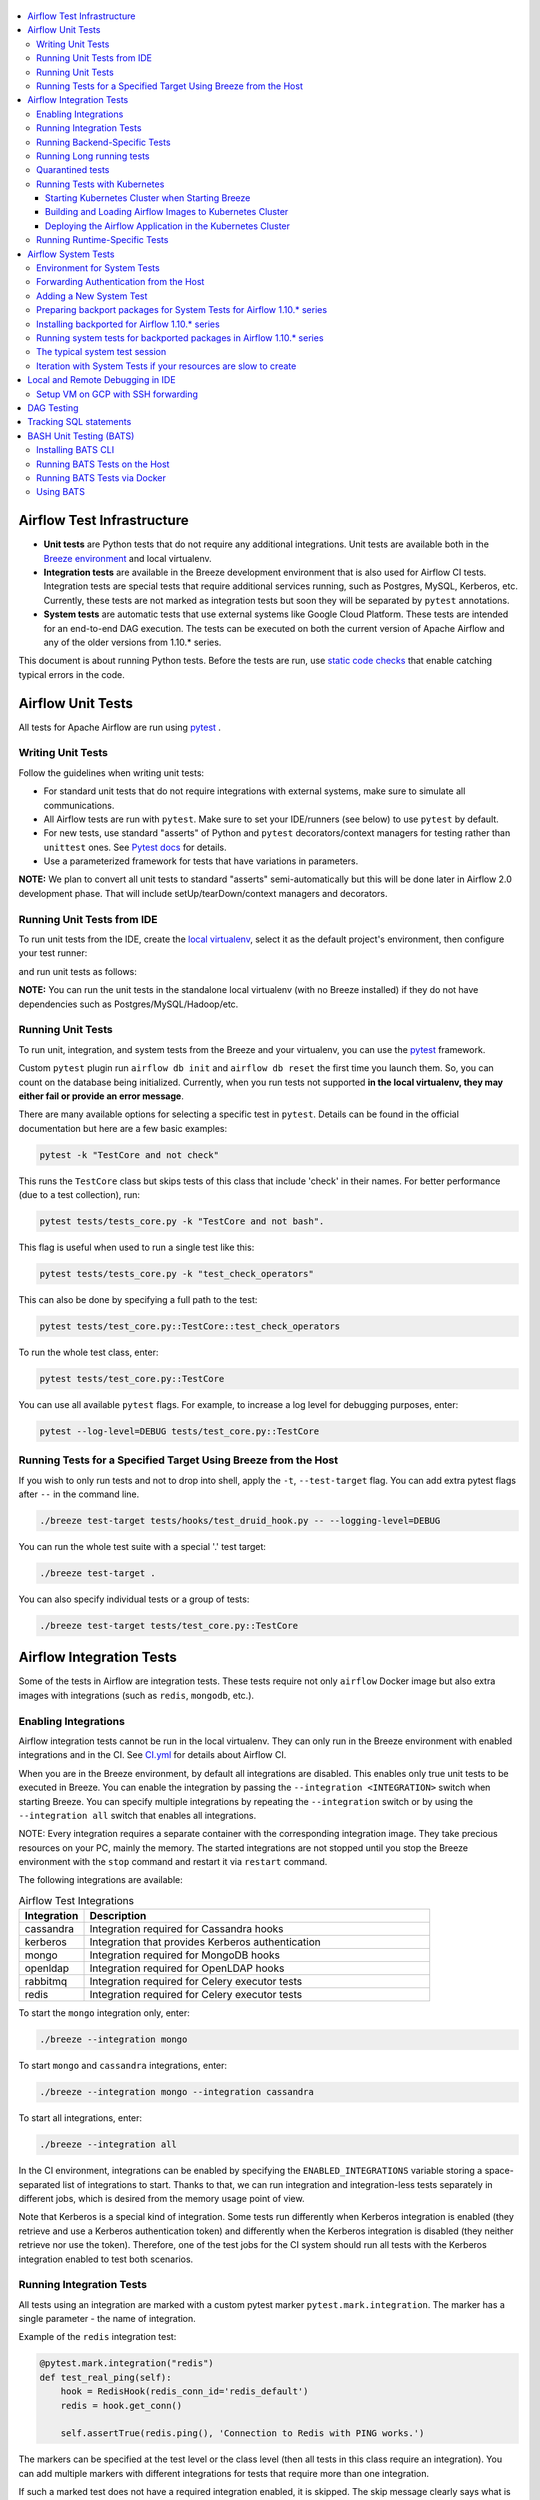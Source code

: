  .. Licensed to the Apache Software Foundation (ASF) under one
    or more contributor license agreements.  See the NOTICE file
    distributed with this work for additional information
    regarding copyright ownership.  The ASF licenses this file
    to you under the Apache License, Version 2.0 (the
    "License"); you may not use this file except in compliance
    with the License.  You may obtain a copy of the License at

 ..   http://www.apache.org/licenses/LICENSE-2.0

 .. Unless required by applicable law or agreed to in writing,
    software distributed under the License is distributed on an
    "AS IS" BASIS, WITHOUT WARRANTIES OR CONDITIONS OF ANY
    KIND, either express or implied.  See the License for the
    specific language governing permissions and limitations
    under the License.

.. contents:: :local:

Airflow Test Infrastructure
===========================

* **Unit tests** are Python tests that do not require any additional integrations.
  Unit tests are available both in the `Breeze environment <BREEZE.rst>`__
  and local virtualenv.

* **Integration tests** are available in the Breeze development environment
  that is also used for Airflow CI tests. Integration tests are special tests that require
  additional services running, such as Postgres, MySQL, Kerberos, etc. Currently, these tests are not
  marked as integration tests but soon they will be separated by ``pytest`` annotations.

* **System tests** are automatic tests that use external systems like
  Google Cloud Platform. These tests are intended for an end-to-end DAG execution.
  The tests can be executed on both the current version of Apache Airflow and any of the older
  versions from 1.10.* series.

This document is about running Python tests. Before the tests are run, use
`static code checks <STATIC_CODE_CHECKS.rst>`__ that enable catching typical errors in the code.

Airflow Unit Tests
==================

All tests for Apache Airflow are run using `pytest <http://doc.pytest.org/en/latest/>`_ .

Writing Unit Tests
------------------

Follow the guidelines when writing unit tests:

* For standard unit tests that do not require integrations with external systems, make sure to simulate all communications.
* All Airflow tests are run with ``pytest``. Make sure to set your IDE/runners (see below) to use ``pytest`` by default.
* For new tests, use standard "asserts" of Python and ``pytest`` decorators/context managers for testing
  rather than ``unittest`` ones. See `Pytest docs <http://doc.pytest.org/en/latest/assert.html>`_ for details.
* Use a parameterized framework for tests that have variations in parameters.

**NOTE:** We plan to convert all unit tests to standard "asserts" semi-automatically but this will be done later
in Airflow 2.0 development phase. That will include setUp/tearDown/context managers and decorators.

Running Unit Tests from IDE
---------------------------

To run unit tests from the IDE, create the `local virtualenv <LOCAL_VIRTUALENV.rst>`_,
select it as the default project's environment, then configure your test runner:

.. image:: images/configure_test_runner.png
    :align: center
    :alt: Configuring test runner

and run unit tests as follows:

.. image:: images/running_unittests.png
    :align: center
    :alt: Running unit tests

**NOTE:** You can run the unit tests in the standalone local virtualenv
(with no Breeze installed) if they do not have dependencies such as
Postgres/MySQL/Hadoop/etc.


Running Unit Tests
--------------------------------
To run unit, integration, and system tests from the Breeze and your
virtualenv, you can use the `pytest <http://doc.pytest.org/en/latest/>`_ framework.

Custom ``pytest`` plugin run ``airflow db init`` and ``airflow db reset`` the first
time you launch them. So, you can count on the database being initialized. Currently,
when you run tests not supported **in the local virtualenv, they may either fail
or provide an error message**.

There are many available options for selecting a specific test in ``pytest``. Details can be found
in the official documentation but here are a few basic examples:

.. code-block:: bash

    pytest -k "TestCore and not check"

This runs the ``TestCore`` class but skips tests of this class that include 'check' in their names.
For better performance (due to a test collection), run:

.. code-block:: bash

    pytest tests/tests_core.py -k "TestCore and not bash".

This flag is useful when used to run a single test like this:

.. code-block:: bash

    pytest tests/tests_core.py -k "test_check_operators"

This can also be done by specifying a full path to the test:

.. code-block:: bash

    pytest tests/test_core.py::TestCore::test_check_operators

To run the whole test class, enter:

.. code-block:: bash

    pytest tests/test_core.py::TestCore

You can use all available ``pytest`` flags. For example, to increase a log level
for debugging purposes, enter:

.. code-block:: bash

    pytest --log-level=DEBUG tests/test_core.py::TestCore


Running Tests for a Specified Target Using Breeze from the Host
---------------------------------------------------------------

If you wish to only run tests and not to drop into shell, apply the
``-t``, ``--test-target`` flag. You can add extra pytest flags after ``--`` in the command line.

.. code-block:: bash

     ./breeze test-target tests/hooks/test_druid_hook.py -- --logging-level=DEBUG

You can run the whole test suite with a special '.' test target:

.. code-block:: bash

    ./breeze test-target .

You can also specify individual tests or a group of tests:

.. code-block:: bash

    ./breeze test-target tests/test_core.py::TestCore


Airflow Integration Tests
=========================

Some of the tests in Airflow are integration tests. These tests require not only ``airflow`` Docker
image but also extra images with integrations (such as ``redis``, ``mongodb``, etc.).


Enabling Integrations
---------------------

Airflow integration tests cannot be run in the local virtualenv. They can only run in the Breeze
environment with enabled integrations and in the CI. See `<CI.yml>`_ for details about Airflow CI.

When you are in the Breeze environment, by default all integrations are disabled. This enables only true unit tests
to be executed in Breeze. You can enable the integration by passing the ``--integration <INTEGRATION>``
switch when starting Breeze. You can specify multiple integrations by repeating the ``--integration`` switch
or by using the ``--integration all`` switch that enables all integrations.

NOTE: Every integration requires a separate container with the corresponding integration image.
They take precious resources on your PC, mainly the memory. The started integrations are not stopped
until you stop the Breeze environment with the ``stop`` command  and restart it
via ``restart`` command.

The following integrations are available:

.. list-table:: Airflow Test Integrations
   :widths: 15 80
   :header-rows: 1

   * - Integration
     - Description
   * - cassandra
     - Integration required for Cassandra hooks
   * - kerberos
     - Integration that provides Kerberos authentication
   * - mongo
     - Integration required for MongoDB hooks
   * - openldap
     - Integration required for OpenLDAP hooks
   * - rabbitmq
     - Integration required for Celery executor tests
   * - redis
     - Integration required for Celery executor tests

To start the ``mongo`` integration only, enter:

.. code-block:: bash

    ./breeze --integration mongo

To start ``mongo`` and ``cassandra`` integrations, enter:

.. code-block:: bash

    ./breeze --integration mongo --integration cassandra

To start all integrations, enter:

.. code-block:: bash

    ./breeze --integration all

In the CI environment, integrations can be enabled by specifying the ``ENABLED_INTEGRATIONS`` variable
storing a space-separated list of integrations to start. Thanks to that, we can run integration and
integration-less tests separately in different jobs, which is desired from the memory usage point of view.

Note that Kerberos is a special kind of integration. Some tests run differently when
Kerberos integration is enabled (they retrieve and use a Kerberos authentication token) and differently when the
Kerberos integration is disabled (they neither retrieve nor use the token). Therefore, one of the test jobs
for the CI system should run all tests with the Kerberos integration enabled to test both scenarios.

Running Integration Tests
-------------------------

All tests using an integration are marked with a custom pytest marker ``pytest.mark.integration``.
The marker has a single parameter - the name of integration.

Example of the ``redis`` integration test:

.. code-block:: python

    @pytest.mark.integration("redis")
    def test_real_ping(self):
        hook = RedisHook(redis_conn_id='redis_default')
        redis = hook.get_conn()

        self.assertTrue(redis.ping(), 'Connection to Redis with PING works.')

The markers can be specified at the test level or the class level (then all tests in this class
require an integration). You can add multiple markers with different integrations for tests that
require more than one integration.

If such a marked test does not have a required integration enabled, it is skipped.
The skip message clearly says what is needed to use the test.

To run all tests with a certain integration, use the custom pytest flag ``--integration``.
You can pass several integration flags if you want to enable several integrations at once.

**NOTE:** If an integration is not enabled in Breeze or CI,
the affected test will be skipped.

To run only ``mongo`` integration tests:

.. code-block:: bash

    pytest --integration mongo

To run integration tests for ``mongo`` and ``rabbitmq``:

.. code-block:: bash

    pytest --integration mongo --integration rabbitmq

Note that collecting all tests takes some time. So, if you know where your tests are located, you can
speed up the test collection significantly by providing the folder where the tests are located.

Here is an example of the collection limited to the ``providers/apache`` directory:

.. code-block:: bash

    pytest --integration cassandra tests/providers/apache/

Running Backend-Specific Tests
------------------------------

Tests that are using a specific backend are marked with a custom pytest marker ``pytest.mark.backend``.
The marker has a single parameter - the name of a backend. It corresponds to the ``--backend`` switch of
the Breeze environment (one of ``mysql``, ``sqlite``, or ``postgres``). Backend-specific tests only run when
the Breeze environment is running with the right backend. If you specify more than one backend
in the marker, the test runs for all specified backends.

Example of the ``postgres`` only test:

.. code-block:: python

    @pytest.mark.backend("postgres")
    def test_copy_expert(self):
        ...


Example of the ``postgres,mysql`` test (they are skipped with the ``sqlite`` backend):

.. code-block:: python

    @pytest.mark.backend("postgres", "mysql")
    def test_celery_executor(self):
        ...


You can use the custom ``--backend`` switch in pytest to only run tests specific for that backend.
Here is an example of running only postgres-specific backend tests:

.. code-block:: bash

    pytest --backend postgres

Running Long running tests
--------------------------

Some of the tests rung for a long time. Such tests are marked with ``@pytest.mark.long_running`` annotation.
Those tests are skipped by default. You can enable them with ``--include-long-running`` flag. You
can also decide to only run tests with ``-m long-running`` flags to run only those tests.

Quarantined tests
-----------------

Some of our tests are quarantined. This means that this test will be run in isolation and that it will be
re-run several times. Also when quarantined tests fail, the whole test suite will not fail. The quarantined
tests are usually flaky tests that need some attention and fix.

Those tests are marked with ``@pytest.mark.quarantined`` annotation.
Those tests are skipped by default. You can enable them with ``--include-quarantined`` flag. You
can also decide to only run tests with ``-m quarantined`` flag to run only those tests.

Running Tests with Kubernetes
-----------------------------

Starting Kubernetes Cluster when Starting Breeze
................................................

To run Kubernetes in Breeze, you can start Breeze with the ``--kind-cluster-start`` switch. This
automatically creates a Kind Kubernetes cluster in the same ``docker`` engine that is used to run Breeze.
Setting up the Kubernetes cluster takes some time so the cluster continues running
until it is stopped with the ``--kind-cluster-stop`` switch or until the ``--kind-cluster-recreate``
switch is used rather than ``--kind-cluster-start``. Starting Breeze with the Kind Cluster automatically
sets ``runtime`` to ``kubernetes`` (see below).

The cluster name follows the pattern ``airflow-python-X.Y.Z-vA.B.C`` where X.Y.Z is a Python version
and A.B.C is a Kubernetes version. This way you can have multiple clusters set up and running at the same
time for different Python versions and different Kubernetes versions.

The Control Plane is available from inside the Docker image via ``<CLUSTER_NAME>-control-plane:6443``
host:port, the worker of the Kind Cluster is available at  <CLUSTER_NAME>-worker
and the webserver port for the worker is 30809.

After the Kubernetes Cluster is started, you need to deploy Airflow to the cluster:

1. Build the image.
2. Load it to the Kubernetes cluster.
3. Deploy the Airflow application.

It can be done with a single script: ``./scripts/ci/in_container/deploy_airflow_to_kubernetes.sh``.

You can, however, work separately on the image in Kubernetes and deploying the Airflow app in the cluster.

Building and Loading Airflow Images to Kubernetes Cluster
..............................................................

Use the script ``./scripts/ci/in_container/kubernetes/docker/rebuild_airflow_image.sh`` that does the following:

1. Rebuilds the latest ``apache/airflow:master-pythonX.Y-ci`` images using the latest sources.
2. Builds a new Kubernetes image based on the  ``apache/airflow:master-pythonX.Y-ci`` using
   necessary scripts added to run in Kubernetes. The image is tagged as
   ``apache/airflow:master-pythonX.Y-ci-kubernetes``.
3. Loads the image to the Kind Cluster using the ``kind load`` command.

Deploying the Airflow Application in the Kubernetes Cluster
...........................................................

Use the script ``./scripts/ci/in_container/kubernetes/app/deploy_app.sh`` that does the following:

1. Prepares Kubernetes resources by processing a template from the ``template`` directory and replacing
   variables with the right images and locations:
   - configmaps.yaml
   - airflow.yaml
2. Uses the existing resources without replacing any variables inside:
   - secrets.yaml
   - postgres.yaml
   - volumes.yaml
3. Applies all the resources to the Kind Cluster.
4. Waits for all the applications to be ready and reachable.

After the deployment is finished, you can run Kubernetes tests immediately in the same way as other tests.
The Kubernetes tests are available in the ``tests/runtime/kubernetes`` folder.

You can run all the integration tests for Kubernetes with ``pytest tests/runtime/kubernetes``.


Running Runtime-Specific Tests
------------------------------

Tests using a specific runtime are marked with a custom pytest marker ``pytest.mark.runtime``.
The marker has a single parameter - the name of a runtime. At the moment the only supported runtime is
``kubernetes``. This runtime is set when you run Breeze with one of the ``--kind-cluster-*`` flags.
Runtime-specific tests run only when the selectd runtime is started.


.. code-block:: python

    @pytest.mark.runtime("kubernetes")
    class TestKubernetesExecutor(unittest.TestCase):


You can use the custom ``--runtime`` switch in pytest to only run tests specific for that backend.

To run only kubernetes-runtime backend tests, enter:

.. code-block:: bash

    pytest --runtime kubernetes

**NOTE:** For convenience and faster search, all runtime tests are stored in the ``tests.runtime`` package. In this case, you
can speed up the collection of tests by running:

.. code-block:: bash

    pytest --runtime kubernetes tests/runtime

Airflow System Tests
====================

System tests need to communicate with external services/systems that are available
if you have appropriate credentials configured for your tests.
The system tests derive from the ``tests.test_utils.system_test_class.SystemTests`` class. They should also
be marked with ``@pytest.marker.system(SYSTEM)`` where ``system`` designates the system
to be tested (for example, ``google.cloud``). These tests are skipped by default.

You can execute the system tests by providing the ``--system SYSTEM`` flag to ``pytest``. You can
specify several --system flags if you want to execute tests for several systems.

The system tests execute a specified example DAG file that runs the DAG end-to-end.

See more details about adding new system tests below.

Environment for System Tests
----------------------------

**Prerequisites:** You may need to set some variables to run system tests. If you need to
add some initialization of environment variables to Breeze, you can add a
``variables.env`` file in the ``files/airflow-breeze-config/variables.env`` file. It will be automatically
sourced when entering the Breeze environment. You can also add some additional
initialization commands in this file if you want to execute something
always at the time of entering Breeze.

There are several typical operations you might want to perform such as:

* generating a file with the random value used across the whole Breeze session (this is useful if
  you want to use this random number in names of resources that you create in your service
* generate variables that will be used as the name of your resources
* decrypt any variables and resources you keep as encrypted in your configuration files
* install additional packages that are needed in case you are doing tests with 1.10.* Airflow series
  (see below)

Example variables.env file is shown here (this is part of the variables.env file that is used to
run Google Cloud system tests.

.. code-block:: bash

  # Build variables. This file is sourced by Breeze.
  # Also it is sourced during continuous integration build in Cloud Build

  # Auto-export all variables
  set -a

  echo
  echo "Reading variables"
  echo

  # Generate random number that will be used across your session
  RANDOM_FILE="/random.txt"

  if [[ ! -f "${RANDOM_FILE}" ]]; then
      echo "${RANDOM}" > "${RANDOM_FILE}"
  fi

  RANDOM_POSTFIX=$(cat "${RANDOM_FILE}")

  # install any packages from dist folder if they are available
  if [[ ${RUN_AIRFLOW_1_10:=} == "true" ]]; then
      pip install /dist/apache_airflow_backport_providers_{google,postgres,mysql}*.whl || true
  fi

To execute system tests, specify the ``--system SYSTEM``
flag where ``SYSTEM`` is a system to run the system tests for. It can be repeated.


Forwarding Authentication from the Host
----------------------------------------------------

For system tests, you can also forward authentication from the host to your Breeze container. You can specify
the ``--forward-credentials`` flag when starting Breeze. Then, it will also forward the most commonly used
credentials stored in your ``home`` directory. Use this feature with care as it makes your personal credentials
visible to anything that you have installed inside the Docker container.

Currently forwarded credentials are:
  * all credentials stored in ``${HOME}/.config`` (for example, GCP credentials)
  * credentials stored in ``${HOME}/.gsutil`` for ``gsutil`` tool from GCS
  * credentials stored in ``${HOME}/.aws``, ``${HOME}/.boto``, and ``${HOME}/.s3`` (for AWS authentication)
  * credentials stored in ``${HOME}/.docker`` for docker
  * credentials stored in ``${HOME}/.kube`` for kubectl


Adding a New System Test
--------------------------

We are working on automating system tests execution (AIP-4) but for now, system tests are skipped when
tests are run in our CI system. But to enable the test automation, we encourage you to add system
tests whenever an operator/hook/sensor is added/modified in a given system.

* To add your own system tests, derive them from the
  ``tests.test_utils.system_tests_class.SystemTest`` class and mark with the
  ``@pytest.mark.system(SYSTEM_NAME)`` marker. The system name should follow the path defined in
  the ``providers`` package (for example, the system tests from ``tests.providers.google.cloud``
  package should be marked with ``@pytest.mark.system("google.cloud")``.

* If your system tests need some credential files to be available for an
  authentication with external systems, make sure to keep these credentials in the
  ``files/airflow-breeze-config/keys`` directory. Mark your tests with
  ``@pytest.mark.credential_file(<FILE>)`` so that they are skipped if such a credential file is not there.
  The tests should read the right credentials and authenticate them on their own. The credentials are read
  in Breeze from the ``/files`` directory. The local "files" folder is mounted to the "/files" folder in Breeze.

* If your system tests are long-runnin ones (i.e., require more than 20-30 minutes
  to complete), mark them with the ```@pytest.markers.long_running`` marker.
  Such tests are skipped by default unless you specify the ``--long-running`` flag to pytest.

* The system test itself (python class) does not have any logic. Such a test runs
  the DAG specified by its ID. This DAG should contain the actual DAG logic
  to execute. Make sure to define the DAG in ``providers/<SYSTEM_NAME>/example_dags``. These example DAGs
  are also used to take some snippets of code out of them when documentation is generated. So, having these
  DAGs runnable is a great way to make sure the documentation is describing a working example. Inside
  your test class/test method, simply use ``self.run_dag(<DAG_ID>,<DAG_FOLDER>)`` to run the DAG. Then,
  the system class will take care about running the DAG. Note that the DAG_FOLDER should be
  a subdirectory of the ``tests.test_utils.AIRFLOW_MAIN_FOLDER`` + ``providers/<SYSTEM_NAME>/example_dags``.


A simple example of a system test is available in:

``tests/providers/google/cloud/operators/test_compute_system.py``.

It runs two DAGs defined in ``airflow.providers.google.cloud.example_dags.example_compute.py`` and
``airflow.providers.google.cloud.example_dags.example_compute_igm.py``.

Preparing backport packages for System Tests for Airflow 1.10.* series
----------------------------------------------------------------------

To run system tests with old Airflow version you need to prepare backport packages. This
can be done by running ``./breeze prepare-backport-packages -- <PACKAGES TO BUILD>``. For
example the below command will build google postgres and mysql packages:

.. code-block:: bash

  ./breeze prepare-backport-packages -- google postgres mysql

Those packages will be prepared in ./dist folder. This folder is mapped to /dist folder
when you enter Breeze, so it is easy to automate installing those packages for testing.


Installing backported for Airflow 1.10.* series
-----------------------------------------------

The tests can be executed against the master version of Airflow but they also work
with older versions. This is especially useful to test back-ported operators
from Airflow 2.0 to 1.10.* versions.

To run the tests for Airflow 1.10.* series, you need to run Breeze with
``--install-airflow-version=<VERSION>`` to install a different version of Airflow.
If ``current`` is specified (default), then the current version of Airflow is used.
Otherwise, the released version of Airflow is installed.

The ``-install-airflow-version=<VERSION>`` command make sure that the current (from sources) version of
Airflow is removed and the released version of Airflow from ``Pypi`` is installed. Note that tests sources
are not removed and they can be used to run tests (unit tests and system tests) against the
freshly installed version.

You should automate installing of the backport packages in your own
``./files/airflow-breeze-config/variables.env`` file. You should make it depend on
``RUN_AIRFLOW_1_10`` variable value equals to "true" so that
the installation of backport packages is only performed when you install airflow 1.10.*.
The backport packages are available in ``/dist`` directory if they were prepared as described
in the previous chapter.

Typically the command in you variables.env file will be similar to:

.. code-block:: bash

  # install any packages from dist folder if they are available
  if [[ ${RUN_AIRFLOW_1_10:=} == "true" ]]; then
      pip install /dist/apache_airflow_backport_providers_{google,postgres,mysql}*.whl || true
  fi

The command above will automatically install backported google, postgres, and mysql packages if they
were prepared before entering the breeze.


Running system tests for backported packages in Airflow 1.10.* series
---------------------------------------------------------------------

Once you installed 1.10.* Airflow version with ``--install-airflow-version`` and prepared and
installed the required packages via ``variables.env`` it should be as easy as running
``pytest --system=<SYSTEM_NAME> TEST_NAME``. Note that we have default timeout for running
system tests set to 8 minutes and some system tests might take much longer to run and you might
want to add ``-o faulthandler_timeout=2400`` (2400s = 40 minutes for example) to your
pytest command.

The typical system test session
-------------------------------

Here is the typical session that you need to do to run system tests:

1. Prepare backport packages

.. code-block:: bash

  ./breeze prepare-backport-packages -- google postgres mysql

2. Enter breeze with installing Airflow 1.10.*, forwarding credentials and installing
   backported packages (you need an appropriate line in ``./files/airflow-breeze-config/variables.env``)

.. code-block:: bash

   ./breeze --install-airflow-version 1.10.9 --python 3.6 --db-reset --forward-credentials restart

This will:

* install Airflow 1.10.9
* restarts the whole environment (i.e. recreates metadata database from the scratch)
* run Breeze with python 3.6 version
* reset the Airflow database
* forward your local credentials to Breeze

3. Run the tests:

.. code-block:: bash

   pytest -o faulthandler_timeout=2400 \
      --system=google tests/providers/google/cloud/operators/test_compute_system.py


Iteration with System Tests if your resources are slow to create
----------------------------------------------------------------

When you want to iterate on system tests, you might want to create slow resources first.

If you need to set up some external resources for your tests (for example compute instances in Google Cloud)
you should set them up and teardown in the setUp/tearDown methods of your tests.
Since those resources might be slow to create you might want to add some helpers that
set them up and tear them down separately via manual operations. This way you can iterate on
the tests without waiting for setUp and tearDown with every test.

In this case, you should build in a mechanism to skip setUp and tearDown in case you manually
created the resources. A somewhat complex example of that can be found in
``tests.providers.google.cloud.operators.test_cloud_sql_system.py`` and the helper is
available in ``tests.providers.google.cloud.operators.test_cloud_sql_system_helper.py``.

When the helper is run with ``--action create`` to create cloud sql instances which are very slow
to create and set-up so that you can iterate on running the system tests without
losing the time for creating theme every time. A temporary file is created to prevent from
setting up and tearing down the instances when running the test.

This example also shows how you can use the random number generated at the entry of Breeze if you
have it in your variables.env (see the previous chapter). In the case of Cloud SQL, you cannot reuse the
same instance name for a week so we generate a random number that is used across the whole session
and store it in ``/random.txt`` file so that the names are unique during tests.


!!!!!!!!!!!!!!!!!!!!!!!!!!!!!! Important !!!!!!!!!!!!!!!!!!!!!!!!!!!!

Do not forget to delete manually created resources before leaving the
Breeze session. They are usually expensive to run.

!!!!!!!!!!!!!!!!!!!!!!!!!!!!!! Important !!!!!!!!!!!!!!!!!!!!!!!!!!!!

Note that in case you have to update your backported operators or system tests (they are part of
the backport packageS) you need to rebuild the packages outside of breeze and
``pip remove/pip install`` those packages to get them installed. This is not needed
if you run system tests with ``current`` airflow version, so it is better to iterate with the
system tests with the ``current`` version and fix all problems there and only afterwards run
the tests with Airflow 1.10.*

The typical session then looks as follows:

1. Prepare backport packages

.. code-block:: bash

  ./breeze prepare-backport-packages -- google postgres mysql

2. Enter breeze with installing Airflow 1.10.*, forwarding credentials and installing
   backported packages (you need an appropriate line in ``./files/airflow-breeze-config/variables.env``)

.. code-block:: bash

   ./breeze --install-airflow-version 1.10.9 --python 3.6 --db-reset --forward-credentials restart

3. Run create action in helper (to create slowly created resources):

.. code-block:: bash

    python tests/providers/google/cloud/operators/test_cloud_sql_system_helper.py --action create

4. Run the tests:

.. code-block:: bash

   pytest -o faulthandler_timeout=2400 \
      --system=google tests/providers/google/cloud/operators/test_compute_system.py

5. In case you are running backport packages tests you need to rebuild and reinstall a package
   every time you change the operators/hooks or example_dags. The example below shows reinstallation
   of the google package:

In the host:

.. code-block:: bash

  ./breeze prepare-backport-packages -- google

In the container:

.. code-block:: bash

  pip uninstall apache-airflow-backport-providers-google
  pip install /dist/apache_airflow_backport_providers_google-*.whl

The points 4. and 5. can be repeated multiple times without leaving the container

6. Run delete action in helper:

.. code-block:: bash

    python tests/providers/google/cloud/operators/test_cloud_sql_system_helper.py --action delete


Local and Remote Debugging in IDE
=================================

One of the great benefits of using the local virtualenv and Breeze is an option to run
local debugging in your IDE graphical interface.

When you run example DAGs, even if you run them using unit tests within IDE, they are run in a separate
container. This makes it a little harder to use with IDE built-in debuggers.
Fortunately, IntelliJ/PyCharm provides an effective remote debugging feature (but only in paid versions).
See additional details on
`remote debugging <https://www.jetbrains.com/help/pycharm/remote-debugging-with-product.html>`_.

You can set up your remote debugging session as follows:

.. image:: images/setup_remote_debugging.png
    :align: center
    :alt: Setup remote debugging

Note that on macOS, you have to use a real IP address of your host rather than the default
localhost because on macOS the container runs in a virtual machine with a different IP address.

Make sure to configure source code mapping in the remote debugging configuration to map
your local sources to the ``/opt/airflow`` location of the sources within the container:

.. image:: images/source_code_mapping_ide.png
    :align: center
    :alt: Source code mapping

Setup VM on GCP with SSH forwarding
-----------------------------------

Below are the steps you need to take to set up your virtual machine in the Google Cloud Platform.

1. The next steps will assume that you have configured environment variables with the name of the network and
   a virtual machine, project ID and the zone where the virtual machine will be created

    .. code-block:: bash

      PROJECT_ID="<PROJECT_ID>"
      GCP_ZONE="europe-west3-a"
      GCP_NETWORK_NAME="airflow-debugging"
      GCP_INSTANCE_NAME="airflow-debugging-ci"

2. It is necessary to configure the network and firewall for your machine.
   The firewall must have unblocked access to port 22 for SSH traffic and any other port for the debugger.
   In the example for the debugger, we will use port 5555.

    .. code-block:: bash

      gcloud compute --project="${PROJECT_ID}" networks create "${GCP_NETWORK_NAME}" \
        --subnet-mode=auto

      gcloud compute --project="${PROJECT_ID}" firewall-rules create "${GCP_NETWORK_NAME}-allow-ssh" \
        --network "${GCP_NETWORK_NAME}" \
        --allow tcp:22 \
        --source-ranges 0.0.0.0/0

      gcloud compute --project="${PROJECT_ID}" firewall-rules create "${GCP_NETWORK_NAME}-allow-debugger" \
        --network "${GCP_NETWORK_NAME}" \
        --allow tcp:5555 \
        --source-ranges 0.0.0.0/0

3. If you have a network, you can create a virtual machine. To save costs, you can create a `Preemptible
   virtual machine <https://cloud.google.com/preemptible-vms>` that is automatically deleted for up
   to 24 hours.

    .. code-block:: bash

      gcloud beta compute --project="${PROJECT_ID}" instances create "${GCP_INSTANCE_NAME}" \
        --zone="${GCP_ZONE}" \
        --machine-type=f1-micro \
        --subnet="${GCP_NETWORK_NAME}" \
        --image=debian-10-buster-v20200210 \
        --image-project=debian-cloud \
        --preemptible

    To check the public IP address of the machine, you can run the command

    .. code-block:: bash

      gcloud compute --project="${PROJECT_ID}" instances describe "${GCP_INSTANCE_NAME}" \
        --zone="${GCP_ZONE}" \
        --format='value(networkInterfaces[].accessConfigs[0].natIP.notnull().list())'

4. The SSH Deamon's default configuration does not allow traffic forwarding to public addresses.
   To change it, modify the ``GatewayPorts`` options in the ``/etc/ssh/sshd_config`` file to ``Yes``
   and restart the SSH daemon.

    .. code-block:: bash

      gcloud beta compute --project="${PROJECT_ID}" ssh "${GCP_INSTANCE_NAME}" \
        --zone="${GCP_ZONE}" -- \
        sudo sed -i "s/#\?\s*GatewayPorts no/GatewayPorts Yes/" /etc/ssh/sshd_config

      gcloud beta compute --project="${PROJECT_ID}" ssh "${GCP_INSTANCE_NAME}" \
        --zone="${GCP_ZONE}" -- \
        sudo service sshd restart

5. To start port forwarding, run the following command:

    .. code-block:: bash

      gcloud beta compute --project="${PROJECT_ID}" ssh "${GCP_INSTANCE_NAME}" \
        --zone="${GCP_ZONE}" -- \
        -N \
        -R 0.0.0.0:5555:localhost:5555 \
        -v

If you have finished using the virtual machine, remember to delete it.

    .. code-block:: bash

      gcloud beta compute --project="${PROJECT_ID}" instances delete "${GCP_INSTANCE_NAME}" \
        --zone="${GCP_ZONE}"

You can use the GCP service for free if you use the `Free Tier <https://cloud.google.com/free>`__.

DAG Testing
===========

To ease and speed up the process of developing DAGs, you can use
py:class:`~airflow.executors.debug_executor.DebugExecutor`, which is a single process executor
for debugging purposes. Using this executor, you can run and debug DAGs from your IDE.

To set up the IDE:

1. Add ``main`` block at the end of your DAG file to make it runnable.
It will run a backfill job:

.. code-block:: python

  if __name__ == '__main__':
    dag.clear(reset_dag_runs=True)
    dag.run()


2. Set up ``AIRFLOW__CORE__EXECUTOR=DebugExecutor`` in the run configuration of your IDE.
   Make sure to also set up all environment variables required by your DAG.

3. Run and debug the DAG file.

Additionally, ``DebugExecutor`` can be used in a fail-fast mode that will make
all other running or scheduled tasks fail immediately. To enable this option, set
``AIRFLOW__DEBUG__FAIL_FAST=True`` or adjust ``fail_fast`` option in your ``airflow.cfg``.

Also, with the Airflow CLI command ``airflow dags test``, you can execute one complete run of a DAG:

.. code-block:: bash

    # airflow dags test [dag_id] [execution_date]
    airflow dags test example_branch_operator 2018-01-01

By default ``/files/dags`` folder is mounted from your local ``<AIRFLOW_SOURCES>/files/dags`` and this is
the directory used by airflow scheduler and webserver to scan dags for. You can place your dags there
to test them.

The DAGs can be run in the master version of Airflow but they also work
with older versions.

To run the tests for Airflow 1.10.* series, you need to run Breeze with
``--install-airflow-version==<VERSION>`` to install a different version of Airflow.
If ``current`` is specified (default), then the current version of Airflow is used.
Otherwise, the released version of Airflow is installed.

You should also consider running it with ``restart`` command when you change the installed version.
This will clean-up the database so that you start with a clean DB and not DB installed in a previous version.
So typically you'd run it like ``breeze --install-airflow-version=1.10.9 restart``.

Tracking SQL statements
=======================

You can run tests with SQL statements tracking. To do this, use the ``--trace-sql`` option and pass the
columns to be displayed as an argument. Each query will be displayed on a separate line.
Supported values:

* ``num`` -  displays the query number;
* ``time`` - displays the query execution time;
* ``trace`` - displays the simplified (one-line) stack trace;
* ``sql`` - displays the SQL statements;
* ``parameters`` - display SQL statement parameters.

If you only provide ``num``, then only the final number of queries will be displayed.

By default, pytest does not display output for successful tests, if you still want to see them, you must
pass the ``--capture=no`` option.

If you run the following command:

.. code-block:: bash

    pytest --trace-sql=num,sql,parameters --capture=no \
      tests/jobs/test_scheduler_job.py -k test_process_dags_queries_count_05

On the screen you will see database queries for the given test.

SQL query tracking does not work properly if your test runs subprocesses. Only queries from the main process
are tracked.

BASH Unit Testing (BATS)
========================

We have started adding tests to cover Bash scripts we have in our codebase.
The tests are placed in the ``tests\bats`` folder.
They require BAT CLI to be installed if you want to run them on your
host or via a Docker image.

Installing BATS CLI
---------------------

You can find an installation guide as well as information on how to write
the bash tests in `BATS Installation <https://github.com/bats-core/bats-core#installation>`_.

Running BATS Tests on the Host
------------------------------

To run all tests:

.. code-block:: bash

   bats -r tests/bats/

To run a single test:

.. code-block:: bash

   bats tests/bats/your_test_file.bats

Running BATS Tests via Docker
-----------------------------

To run all tests:

.. code-block:: bash

   docker run -it --workdir /airflow -v $(pwd):/airflow  bats/bats:latest -r /airflow/tests/bats

To run a single test:

.. code-block:: bash

   docker run -it --workdir /airflow -v $(pwd):/airflow  bats/bats:latest /airflow/tests/bats/your_test_file.bats

Using BATS
----------

You can read more about using BATS CLI and writing tests in
`BATS Usage <https://github.com/bats-core/bats-core#usage>`_.
